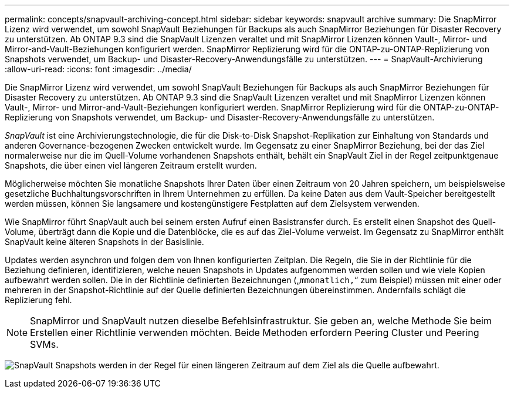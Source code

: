 ---
permalink: concepts/snapvault-archiving-concept.html 
sidebar: sidebar 
keywords: snapvault archive 
summary: Die SnapMirror Lizenz wird verwendet, um sowohl SnapVault Beziehungen für Backups als auch SnapMirror Beziehungen für Disaster Recovery zu unterstützen. Ab ONTAP 9.3 sind die SnapVault Lizenzen veraltet und mit SnapMirror Lizenzen können Vault-, Mirror- und Mirror-and-Vault-Beziehungen konfiguriert werden. SnapMirror Replizierung wird für die ONTAP-zu-ONTAP-Replizierung von Snapshots verwendet, um Backup- und Disaster-Recovery-Anwendungsfälle zu unterstützen. 
---
= SnapVault-Archivierung
:allow-uri-read: 
:icons: font
:imagesdir: ../media/


[role="lead"]
Die SnapMirror Lizenz wird verwendet, um sowohl SnapVault Beziehungen für Backups als auch SnapMirror Beziehungen für Disaster Recovery zu unterstützen. Ab ONTAP 9.3 sind die SnapVault Lizenzen veraltet und mit SnapMirror Lizenzen können Vault-, Mirror- und Mirror-and-Vault-Beziehungen konfiguriert werden. SnapMirror Replizierung wird für die ONTAP-zu-ONTAP-Replizierung von Snapshots verwendet, um Backup- und Disaster-Recovery-Anwendungsfälle zu unterstützen.

_SnapVault_ ist eine Archivierungstechnologie, die für die Disk-to-Disk Snapshot-Replikation zur Einhaltung von Standards und anderen Governance-bezogenen Zwecken entwickelt wurde. Im Gegensatz zu einer SnapMirror Beziehung, bei der das Ziel normalerweise nur die im Quell-Volume vorhandenen Snapshots enthält, behält ein SnapVault Ziel in der Regel zeitpunktgenaue Snapshots, die über einen viel längeren Zeitraum erstellt wurden.

Möglicherweise möchten Sie monatliche Snapshots Ihrer Daten über einen Zeitraum von 20 Jahren speichern, um beispielsweise gesetzliche Buchhaltungsvorschriften in Ihrem Unternehmen zu erfüllen. Da keine Daten aus dem Vault-Speicher bereitgestellt werden müssen, können Sie langsamere und kostengünstigere Festplatten auf dem Zielsystem verwenden.

Wie SnapMirror führt SnapVault auch bei seinem ersten Aufruf einen Basistransfer durch. Es erstellt einen Snapshot des Quell-Volume, überträgt dann die Kopie und die Datenblöcke, die es auf das Ziel-Volume verweist. Im Gegensatz zu SnapMirror enthält SnapVault keine älteren Snapshots in der Basislinie.

Updates werden asynchron und folgen dem von Ihnen konfigurierten Zeitplan. Die Regeln, die Sie in der Richtlinie für die Beziehung definieren, identifizieren, welche neuen Snapshots in Updates aufgenommen werden sollen und wie viele Kopien aufbewahrt werden sollen. Die in der Richtlinie definierten Bezeichnungen („`mmonatlich,`“ zum Beispiel) müssen mit einer oder mehreren in der Snapshot-Richtlinie auf der Quelle definierten Bezeichnungen übereinstimmen. Andernfalls schlägt die Replizierung fehl.


NOTE: SnapMirror und SnapVault nutzen dieselbe Befehlsinfrastruktur. Sie geben an, welche Methode Sie beim Erstellen einer Richtlinie verwenden möchten. Beide Methoden erfordern Peering Cluster und Peering SVMs.

image:snapvault-concepts.gif["SnapVault Snapshots werden in der Regel für einen längeren Zeitraum auf dem Ziel als die Quelle aufbewahrt."]
